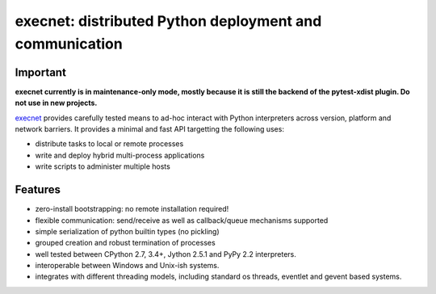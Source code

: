 execnet: distributed Python deployment and communication
========================================================

Important
---------

**execnet currently is in maintenance-only mode, mostly because it is still the backend
of the pytest-xdist plugin. Do not use in new projects.**

.. image:: https://img.shields.io/pypi/v/execnet.svg
    :target: https://pypi.org/project/execnet/

.. image:: https://anaconda.org/conda-forge/execnet/badges/version.svg
    :target: https://anaconda.org/conda-forge/execnet

.. image:: https://img.shields.io/pypi/pyversions/execnet.svg
    :target: https://pypi.org/project/execnet/

.. image:: https://travis-ci.org/pytest-dev/execnet.svg?branch=master
    :target: https://travis-ci.org/pytest-dev/execnet

.. image:: https://ci.appveyor.com/api/projects/status/n9qy8df16my4gds9/branch/master?svg=true
    :target: https://ci.appveyor.com/project/pytestbot/execnet

.. image:: https://img.shields.io/badge/code%20style-black-000000.svg
    :target: https://github.com/python/black

.. _execnet: http://codespeak.net/execnet

execnet_ provides carefully tested means to ad-hoc interact with Python
interpreters across version, platform and network barriers.  It provides
a minimal and fast API targetting the following uses:

* distribute tasks to local or remote processes
* write and deploy hybrid multi-process applications
* write scripts to administer multiple hosts

Features
------------------

* zero-install bootstrapping: no remote installation required!

* flexible communication: send/receive as well as
  callback/queue mechanisms supported

* simple serialization of python builtin types (no pickling)

* grouped creation and robust termination of processes

* well tested between CPython 2.7, 3.4+, Jython 2.5.1 and PyPy 2.2
  interpreters.

* interoperable between Windows and Unix-ish systems.

* integrates with different threading models, including standard
  os threads, eventlet and gevent based systems.
